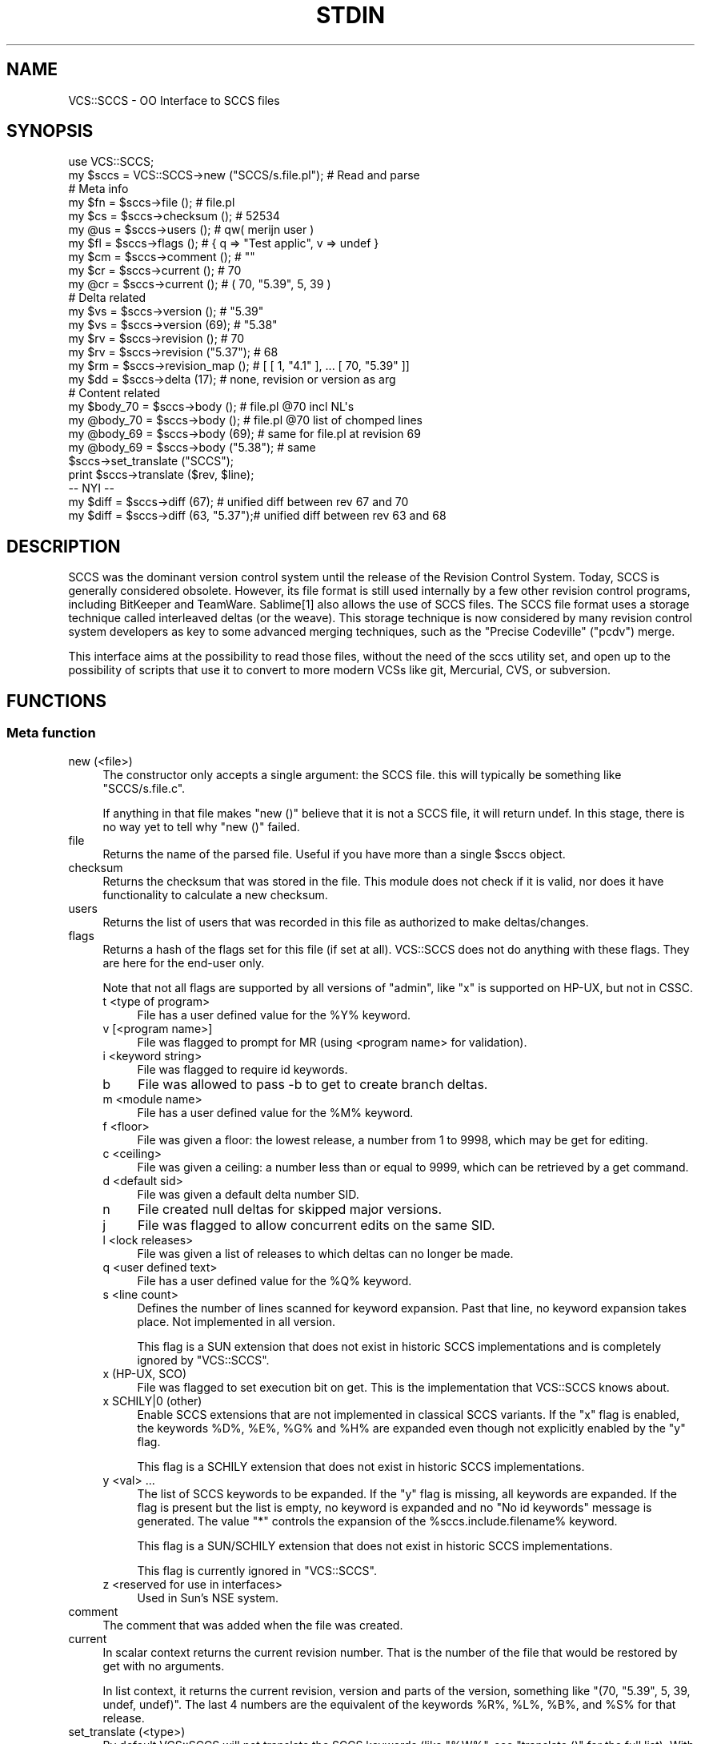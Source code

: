 .\" -*- mode: troff; coding: utf-8 -*-
.\" Automatically generated by Pod::Man 5.0102 (Pod::Simple 3.45)
.\"
.\" Standard preamble:
.\" ========================================================================
.de Sp \" Vertical space (when we can't use .PP)
.if t .sp .5v
.if n .sp
..
.de Vb \" Begin verbatim text
.ft CW
.nf
.ne \\$1
..
.de Ve \" End verbatim text
.ft R
.fi
..
.\" \*(C` and \*(C' are quotes in nroff, nothing in troff, for use with C<>.
.ie n \{\
.    ds C` ""
.    ds C' ""
'br\}
.el\{\
.    ds C`
.    ds C'
'br\}
.\"
.\" Escape single quotes in literal strings from groff's Unicode transform.
.ie \n(.g .ds Aq \(aq
.el       .ds Aq '
.\"
.\" If the F register is >0, we'll generate index entries on stderr for
.\" titles (.TH), headers (.SH), subsections (.SS), items (.Ip), and index
.\" entries marked with X<> in POD.  Of course, you'll have to process the
.\" output yourself in some meaningful fashion.
.\"
.\" Avoid warning from groff about undefined register 'F'.
.de IX
..
.nr rF 0
.if \n(.g .if rF .nr rF 1
.if (\n(rF:(\n(.g==0)) \{\
.    if \nF \{\
.        de IX
.        tm Index:\\$1\t\\n%\t"\\$2"
..
.        if !\nF==2 \{\
.            nr % 0
.            nr F 2
.        \}
.    \}
.\}
.rr rF
.\" ========================================================================
.\"
.IX Title "STDIN 1"
.TH STDIN 1 2024-06-18 "perl v5.40.0" "User Contributed Perl Documentation"
.\" For nroff, turn off justification.  Always turn off hyphenation; it makes
.\" way too many mistakes in technical documents.
.if n .ad l
.nh
.SH NAME
VCS::SCCS \- OO Interface to SCCS files
.SH SYNOPSIS
.IX Header "SYNOPSIS"
.Vb 1
\& use VCS::SCCS;
\&
\& my $sccs = VCS::SCCS\->new ("SCCS/s.file.pl");   # Read and parse
\&
\& # Meta info
\& my $fn = $sccs\->file ();            # file.pl
\& my $cs = $sccs\->checksum ();        # 52534
\& my @us = $sccs\->users ();           # qw( merijn user )
\& my $fl = $sccs\->flags ();           # { q => "Test applic", v => undef }
\& my $cm = $sccs\->comment ();         # ""
\& my $cr = $sccs\->current ();         # 70
\& my @cr = $sccs\->current ();         # ( 70, "5.39", 5, 39 )
\&
\& # Delta related
\& my $vs = $sccs\->version ();         # "5.39"
\& my $vs = $sccs\->version (69);       # "5.38"
\& my $rv = $sccs\->revision ();        # 70
\& my $rv = $sccs\->revision ("5.37");  # 68
\& my $rm = $sccs\->revision_map ();    # [ [ 1, "4.1" ], ... [ 70, "5.39" ]]
\& my $dd = $sccs\->delta (17);         # none, revision or version as arg
\&
\& # Content related
\& my $body_70 = $sccs\->body ();       # file.pl @70 incl NL\*(Aqs
\& my @body_70 = $sccs\->body ();       # file.pl @70 list of chomped lines
\& my @body_69 = $sccs\->body (69);     # same for file.pl at revision 69
\& my @body_69 = $sccs\->body ("5.38"); # same
\&
\& $sccs\->set_translate ("SCCS");
\& print $sccs\->translate ($rev, $line);
\&
\& \-\- NYI \-\-
\& my $diff = $sccs\->diff (67);        # unified diff between rev 67 and 70
\& my $diff = $sccs\->diff (63, "5.37");# unified diff between rev 63 and 68
.Ve
.SH DESCRIPTION
.IX Header "DESCRIPTION"
SCCS was the dominant version control system until the release of the
Revision Control System. Today, SCCS is generally considered obsolete.
However, its file format is still used internally by a few other revision
control programs, including BitKeeper and TeamWare. Sablime[1] also allows
the use of SCCS files. The SCCS file format uses a storage technique called
interleaved deltas (or the weave). This storage technique is now considered
by many revision control system developers as key to some advanced merging
techniques, such as the "Precise Codeville" ("pcdv") merge.
.PP
This interface aims at the possibility to read those files, without the
need of the sccs utility set, and open up to the possibility of scripts
that use it to convert to more modern VCSs like git, Mercurial, CVS, or
subversion.
.SH FUNCTIONS
.IX Header "FUNCTIONS"
.SS "Meta function"
.IX Subsection "Meta function"
.IP "new (<file>)" 4
.IX Item "new (<file>)"
The constructor only accepts a single argument: the SCCS file. this will
typically be something like \f(CW\*(C`SCCS/s.file.c\*(C'\fR.
.Sp
If anything in that file makes \f(CW\*(C`new ()\*(C'\fR believe that it is not a SCCS
file, it will return undef. In this stage, there is no way yet to tell
why \f(CW\*(C`new ()\*(C'\fR failed.
.IP file 4
.IX Item "file"
Returns the name of the parsed file. Useful if you have more than a
single \f(CW$sccs\fR object.
.IP checksum 4
.IX Item "checksum"
Returns the checksum that was stored in the file. This module does not
check if it is valid, nor does it have functionality to calculate a new
checksum.
.IP users 4
.IX Item "users"
Returns the list of users that was recorded in this file as authorized
to make deltas/changes.
.IP flags 4
.IX Item "flags"
Returns a hash of the flags set for this file (if set at all). VCS::SCCS
does not do anything with these flags. They are here for the end-user only.
.Sp
Note that not all flags are supported by all versions of \f(CW\*(C`admin\*(C'\fR, like
\&\f(CW\*(C`x\*(C'\fR is supported on HP-UX, but not in CSSC.
.RS 4
.IP "t <type of program>" 4
.IX Item "t <type of program>"
File has a user defined value for the \f(CW%Y\fR% keyword.
.IP "v [<program name>]" 4
.IX Item "v [<program name>]"
File was flagged to prompt for MR (using <program name> for validation).
.IP "i <keyword string>" 4
.IX Item "i <keyword string>"
File was flagged to require id keywords.
.IP b 4
.IX Item "b"
File was allowed to pass \-b to get to create branch deltas.
.IP "m <module name>" 4
.IX Item "m <module name>"
File has a user defined value for the \f(CW%M\fR% keyword.
.IP "f <floor>" 4
.IX Item "f <floor>"
File was given a floor: the lowest release, a number from 1 to 9998, which
may be get for editing.
.IP "c <ceiling>" 4
.IX Item "c <ceiling>"
File was given a ceiling: a number less than or equal to 9999, which can
be retrieved by a get command.
.IP "d <default sid>" 4
.IX Item "d <default sid>"
File was given a default delta number SID.
.IP n 4
.IX Item "n"
File created null deltas for skipped major versions.
.IP j 4
.IX Item "j"
File was flagged to allow concurrent edits on the same SID.
.IP "l <lock releases>" 4
.IX Item "l <lock releases>"
File was given a list of releases to which deltas can no longer be made.
.IP "q <user defined text>" 4
.IX Item "q <user defined text>"
File has a user defined value for the \f(CW%Q\fR% keyword.
.IP "s <line count>" 4
.IX Item "s <line count>"
Defines the number of lines scanned for keyword expansion. Past that
line, no keyword expansion takes place. Not implemented in all version.
.Sp
This flag is a SUN extension that does not exist in historic SCCS
implementations and is completely ignored by \f(CW\*(C`VCS::SCCS\*(C'\fR.
.IP "x (HP-UX, SCO)" 4
.IX Item "x (HP-UX, SCO)"
File was flagged to set execution bit on get. This is the implementation
that VCS::SCCS knows about.
.IP "x SCHILY|0 (other)" 4
.IX Item "x SCHILY|0 (other)"
Enable SCCS extensions that are not implemented in classical SCCS
variants. If the \f(CW\*(C`x\*(C'\fR flag is enabled, the keywords \f(CW%D\fR%, \f(CW%E\fR%, \f(CW%G\fR%
and \f(CW%H\fR% are expanded even though not explicitly enabled by the \f(CW\*(C`y\*(C'\fR
flag.
.Sp
This flag is a SCHILY extension that does not exist in historic SCCS
implementations.
.IP "y <val> ..." 4
.IX Item "y <val> ..."
The list of SCCS keywords to be expanded. If the \f(CW\*(C`y\*(C'\fR flag is missing,
all keywords are expanded. If the flag is present but the list is empty,
no keyword is expanded and no "No id keywords" message is generated. The
value \f(CW\*(C`*\*(C'\fR controls the expansion of the \f(CW%sccs\fR.include.filename% keyword.
.Sp
This flag is a SUN/SCHILY extension that does not exist in historic SCCS
implementations.
.Sp
This flag is currently ignored in \f(CW\*(C`VCS::SCCS\*(C'\fR.
.IP "z <reserved for use in interfaces>" 4
.IX Item "z <reserved for use in interfaces>"
Used in Sun's NSE system.
.RE
.RS 4
.RE
.IP comment 4
.IX Item "comment"
The comment that was added when the file was created.
.IP current 4
.IX Item "current"
In scalar context returns the current revision number. That is the
number of the file that would be restored by get with no arguments.
.Sp
In list context, it returns the current revision, version and parts
of the version, something like \f(CW\*(C`(70, "5.39", 5, 39, undef, undef)\*(C'\fR.
The last 4 numbers are the equivalent of the keywords \f(CW%R\fR%, \f(CW%L\fR%, \f(CW%B\fR%,
and \f(CW%S\fR% for that release.
.IP "set_translate (<type>)" 4
.IX Item "set_translate (<type>)"
By default VCS::SCCS will not translate the SCCS keywords (like \f(CW\*(C`%W%\*(C'\fR,
see \f(CW\*(C`translate ()\*(C'\fR for the full list). With \f(CW\*(C`set_translate ()\*(C'\fR, you
can select a translation type: \f(CW\*(C`SCCS\*(C'\fR is currently the only supported
type, \f(CW\*(C`CVS\*(C'\fR and \f(CW\*(C`RCS\*(C'\fR are planned. Passing a false argument will reset
translation to none.
.Sp
You can also pass a hashref that will do custom translation:
.Sp
.Vb 7
\&  my %trans = (
\&    "%W%" => "This is my what id",
\&    "%E%" => "Yesterday",
\&    "%U%" => "Noon",
\&    #...
\&    };
\&  $sccs\->set_translate (\e%tran);
.Ve
.Sp
any missing keywords will not be translated.
.SS "Delta functions"
.IX Subsection "Delta functions"
.IP delta 4
.IX Item "delta"
.PD 0
.IP "delta (<revision>)" 4
.IX Item "delta (<revision>)"
.IP "delta (<version>)" 4
.IX Item "delta (<version>)"
.PD
If called without argument, it returns the delta of the last revision
as a hashref.
.Sp
If called with a revision argument, it returns you the delta of that
revision. If there is no such revision, returns undef.
.Sp
If called with a version argument, it returns you the delta of that
version. If there is no such version, returns undef.
.Sp
The elements of the hash returned are:
.RS 4
.IP lines_ins 4
.IX Item "lines_ins"
The number of lines inserted in this delta
.IP lines_del 4
.IX Item "lines_del"
The number of lines deleted in this delta
.IP lines_unc 4
.IX Item "lines_unc"
The number of lines unchanged in this delta
.IP type 4
.IX Item "type"
The type of this delta. Usually this will be a \f(CW\*(C`D\*(C'\fR, but it could
also be a \f(CW\*(C`R\*(C'\fR, which has not (yet) been tested.
.IP version 4
.IX Item "version"
The version (SID) of this delta
.IP release 4
.IX Item "release"
The release number of this delta
.IP level 4
.IX Item "level"
The level number of this delta
.IP branch 4
.IX Item "branch"
The branch number of this delta. Can be undef
.IP sequence 4
.IX Item "sequence"
The sequence number of this delta. Can be undef
.IP date 4
.IX Item "date"
The date this delta was submitted in YY/MM/DD format
.IP time 4
.IX Item "time"
The time this delta was submitted in HH:MM:SS format
.IP stamp 4
.IX Item "stamp"
The \f(CW\*(C`date\*(C'\fR and \f(CW\*(C`time\*(C'\fR elements converted to a unix time stamp
.IP committer 4
.IX Item "committer"
The logname of the user that committed this delta
.IP mr 4
.IX Item "mr"
The MR numbers of this delta, separated by ", "
.IP comment 4
.IX Item "comment"
The comment as entered with this delta
.RE
.RS 4
.RE
.IP version 4
.IX Item "version"
.PD 0
.IP "version (<revision>)" 4
.IX Item "version (<revision>)"
.PD
If called without argument, it returns the last version, just as
the second return value of \f(CW\*(C`current ()\*(C'\fR in list context.
.Sp
If called with a revision argument, it returns you the version that
matches that revision. It returns undef if no matching version is
found.
.IP revision 4
.IX Item "revision"
.PD 0
.IP "revision (<version>)" 4
.IX Item "revision (<version>)"
.PD
If called without argument, it returns the last revision, just as
\&\f(CW\*(C`current ()\*(C'\fR returns in scalar context.
.Sp
If called with a version argument, it returns you the revision that
matches that version. It returns undef if no matching revision is
found.
.IP revision_map 4
.IX Item "revision_map"
Returns an anonymous list of \f(CW\*(C`revision\*(C'\fR \- \f(CW\*(C`version\*(C'\fR pairs (in
anonymous lists).
.SS "Content function"
.IX Subsection "Content function"
.IP body 4
.IX Item "body"
.PD 0
.IP "body (<revision>)" 4
.IX Item "body (<revision>)"
.IP "body (<version>)" 4
.IX Item "body (<version>)"
.PD
In scalar context returns the full body for the given revision.
If no revision is passed, the current (most recent) revision is
used. If a version is passed, the matching revision will be used.
If the is no matching version or revision, \f(CW\*(C`body ()\*(C'\fR returns
\&\f(CW\*(C`undef\*(C'\fR.
.Sp
In list context, \f(CW\*(C`body ()\*(C'\fR returns the list of chomped lines for
the given revision.
.Sp
\&\f(CW\*(C`body ()\*(C'\fR will use the translation set by \f(CW\*(C`set_translate ()\*(C'\fR.
.IP diff 4
.IX Item "diff"
NYI
.IP "translate (<revision>, <text>)" 4
.IX Item "translate (<revision>, <text>)"
Translate the SCCS keywords in the text passed using the plan set
with \f(CW\*(C`set_translate ()\*(C'\fR.
.Sp
The SCCS keywords are
.RS 4
.ie n .IP %M% 4
.el .IP \f(CW%M\fR% 4
.IX Item "%M%"
Module name: either the value of the m flag in the file (see \f(CW\*(C`flags\*(C'\fR),
or if absent, the name of the SCCS file with the leading s. removed.
.ie n .IP %I% 4
.el .IP \f(CW%I\fR% 4
.IX Item "%I%"
SCCS identification (SID) (%R%.%L%.%B%.%S%) of the retrieved text.
.ie n .IP %R% 4
.el .IP \f(CW%R\fR% 4
.IX Item "%R%"
Release.
.ie n .IP %L% 4
.el .IP \f(CW%L\fR% 4
.IX Item "%L%"
Level.
.ie n .IP %B% 4
.el .IP \f(CW%B\fR% 4
.IX Item "%B%"
Branch.
.ie n .IP %S% 4
.el .IP \f(CW%S\fR% 4
.IX Item "%S%"
Sequence.
.ie n .IP %D% 4
.el .IP \f(CW%D\fR% 4
.IX Item "%D%"
Current date (YY/MM/DD).
.ie n .IP %H% 4
.el .IP \f(CW%H\fR% 4
.IX Item "%H%"
Current date (MM/DD/YY).
.ie n .IP %T% 4
.el .IP \f(CW%T\fR% 4
.IX Item "%T%"
Current time (HH:MM:SS).
.ie n .IP %E% 4
.el .IP \f(CW%E\fR% 4
.IX Item "%E%"
Date newest applied delta was created (YY/MM/DD).
.ie n .IP %G% 4
.el .IP \f(CW%G\fR% 4
.IX Item "%G%"
Date newest applied delta was created (MM/DD/YY).
.ie n .IP %U% 4
.el .IP \f(CW%U\fR% 4
.IX Item "%U%"
Time newest applied delta was created (HH:MM:SS).
.ie n .IP %Y% 4
.el .IP \f(CW%Y\fR% 4
.IX Item "%Y%"
Module type: value of the t flag in the SCCS file (see \f(CW\*(C`flags\*(C'\fR).
.ie n .IP %F% 4
.el .IP \f(CW%F\fR% 4
.IX Item "%F%"
SCCS file name.
.ie n .IP %P% 4
.el .IP \f(CW%P\fR% 4
.IX Item "%P%"
Fully qualified SCCS file name.
.ie n .IP %Q% 4
.el .IP \f(CW%Q\fR% 4
.IX Item "%Q%"
The value of the q flag in the file (see \f(CW\*(C`flags\*(C'\fR).
.ie n .IP %C% 4
.el .IP \f(CW%C\fR% 4
.IX Item "%C%"
Current line number.  This keyword is intended for identifying messages
output by the program such as \-\-this should not have happened\-\- type
errors.  It is not intended to be used on every line to provide sequence
numbers.
.ie n .IP %Z% 4
.el .IP \f(CW%Z\fR% 4
.IX Item "%Z%"
The 4\-character string @(#) @(#) recognizable by what (see \fBwhat\fR\|(1)).
.ie n .IP %W% 4
.el .IP \f(CW%W\fR% 4
.IX Item "%W%"
A shorthand notation for constructing \fBwhat\fR\|(1) strings for HP-UX system
program files.  \f(CW%W\fR%=%Z%%M%horizontal\-tab%I%
.ie n .IP %A% 4
.el .IP \f(CW%A\fR% 4
.IX Item "%A%"
Another shorthand notation for constructing \fBwhat\fR\|(1) strings for
non-HP-UX system program files.  \f(CW%A\fR% = \f(CW%Z\fR%%Y% \f(CW%M\fR% \f(CW%I\fR%%Z%
.RE
.RS 4
.Sp
For now, \f(CW%D\fR%, \f(CW%H\fR%, \f(CW%T\fR%, \f(CW%G\fR%, \f(CW%F\fR%, \f(CW%P\fR%, and \f(CW%C\fR% are not translated.
I see no use for \f(CW%D\fR%, \f(CW%H\fR%, or \f(CW%T\fR%. People that use \f(CW%G\fR% have enough
problems already, so they should be able to cope, \f(CW%F\fR% and \f(CW%P\fR% lose
their meaning after conversion and \f(CW%C\fR% might be done later.
.Sp
If you convert from SCCS to git, it might be advisable to not do
any translation at all, and leave the keywords in, just the way
they are, and create a checkout hook.
.RE
.SH SPECIFICATION
.IX Header "SPECIFICATION"
SCCS file format is reasonable well documented. I have included a
manual page for sccsfile for HP-UX in doc/
.SH EXAMPLES
.IX Header "EXAMPLES"
See the files in examples/ for my attempts to start converters to
other VCSs
.SH "BUGS AND LIMITATIONS"
.IX Header "BUGS AND LIMITATIONS"
As this module is created as a base for conversion to more useful
and robust VCSs, it is a read-only interface to the SCCS files.
.PP
Translation is incomplete and might be questionable, but at least
there is a workaround.
.SH TODO
.IX Header "TODO"
.Vb 11
\& * improve documentation
\& * implement diff ()
\& * more tests
\& * autodetect the available VCS candidates for sccs2***
\& * sccs2git documentation and installation
\& * sccs2rcs
\& * sccs2cvs
\& * sccs2hg
\& * sccs2svn
\& * errors and warnings
\& * provide hooks to VCS::
.Ve
.SH DIAGNOSTICS
.IX Header "DIAGNOSTICS"
First errors, than diagnostics ...
.SH "SEE ALSO"
.IX Header "SEE ALSO"
.IP SCCS 2
.IX Item "SCCS"
source code at http://sccs.sourceforge.net/
.Sp
manual pages at http://sccs.sourceforge.net/man/index.html
.Sp
http://en.wikipedia.org/wiki/Source_Code_Control_System
.IP CSSC 2
.IX Item "CSSC"
https://sourceforge.net/projects/cssc
A GNU project that aims to be a drop-in replacement for SCCS. It is
written in c++ and therefor disqualifies to be used at any older OS
that does support SCCS but has no C++ compiler. And even if you have
one, there is a good chance it won't build or does not bass the basic
tests. I did not get it to work.
.IP VCS 2
.IX Item "VCS"
http://search.cpan.org/dist/VCS
.IP GIT 2
.IX Item "GIT"
http://www.kernel.org/pub/software/scm/git/docs/
.SH AUTHOR
.IX Header "AUTHOR"
H.Merijn Brand <h.m.brand@xs4all.nl>
.SH "LICENSE AND COPYRIGHT"
.IX Header "LICENSE AND COPYRIGHT"
Copyright (C) 2007\-2024 H.Merijn Brand
.PP
This library is free software; you can redistribute it and/or modify
it under the same terms as Perl itself.
